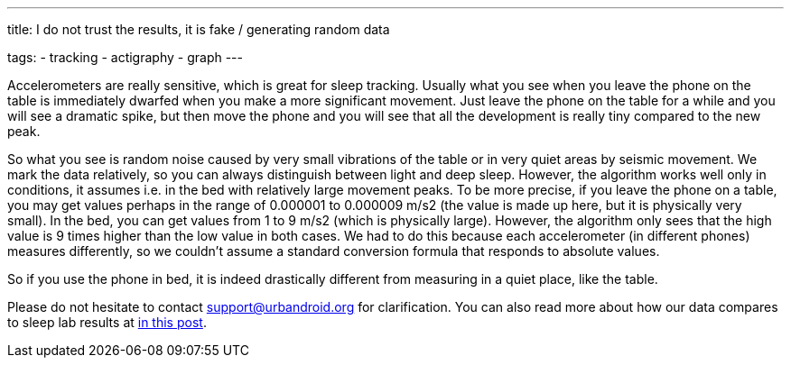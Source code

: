 ---
title: I do not trust the results, it is fake / generating random data

tags:
  - tracking
  - actigraphy
  - graph
---

Accelerometers are really sensitive, which is great for sleep tracking. Usually what you see when you leave the phone on the table is immediately dwarfed when you make a more significant movement. Just leave the phone on the table for a while and you will see a dramatic spike, but then move the phone and you will see that all the development is really tiny compared to the new peak.

So what you see is random noise caused by very small vibrations of the table or in very quiet areas by seismic movement. We mark the data relatively, so you can always distinguish between light and deep sleep. However, the algorithm works well only in conditions, it assumes i.e. in the bed with relatively large movement peaks.
To be more precise, if you leave the phone on a table, you may get values perhaps in the range of 0.000001 to 0.000009 m/s2 (the value is made up here, but it is physically very small). In the bed, you can get values from 1 to 9 m/s2 (which is physically large). However, the algorithm only sees that the high value is 9 times higher than the low value in both cases.
We had to do this because each accelerometer (in different phones) measures differently, so we couldn't assume a standard conversion formula that responds to absolute values.

So if you use the phone in bed, it is indeed drastically different from measuring in a quiet place, like the table.

Please do not hesitate to contact support@urbandroid.org for clarification. You can also read more about how our data compares to sleep lab results at https://sleep.urbandroid.org/sleep-lab-comparison/[in this post].
